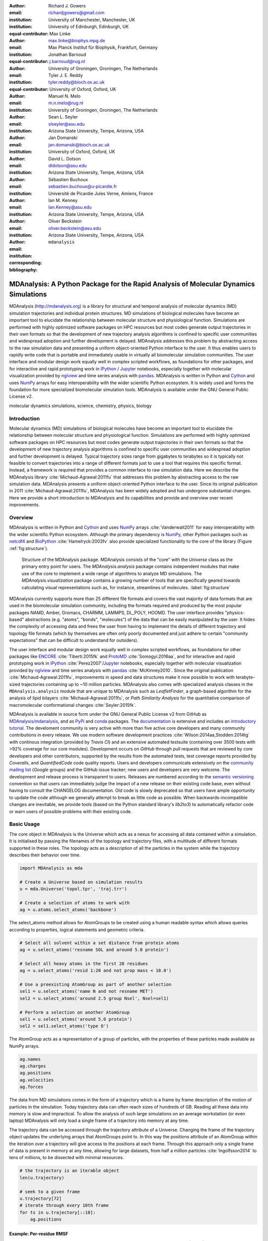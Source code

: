 .. -*- mode: rst; mode: visual-line; fill-column: 9999; coding: utf-8 -*-

:author: Richard J. Gowers
:email: richardjgowers@gmail.com
:institution: University of Manchester, Manchester, UK
:institution: University of Edinburgh, Edinburgh, UK
:equal-contributor:

:author: Max Linke
:email: max.linke@biophys.mpg.de
:institution: Max Planck Institut für Biophysik, Frankfurt, Germany
:equal-contributor:

:author: Jonathan Barnoud
:email: j.barnoud@rug.nl
:institution: University of Groningen, Groningen, The Netherlands
:equal-contributor:

:author: Tyler J. E. Reddy
:email: tyler.reddy@bioch.ox.ac.uk
:institution: University of Oxford, Oxford, UK

:author: Manuel N. Melo
:email: m.n.melo@rug.nl
:institution: University of Groningen, Groningen, The Netherlands

:author: Sean L. Seyler
:email: slseyler@asu.edu
:institution: Arizona State University, Tempe, Arizona, USA

:author: Jan Domanski
:email: jan.domanski@bioch.ox.ac.uk
:institution: University of Oxford, Oxford, UK

:author: David L. Dotson
:email: dldotson@asu.edu
:institution: Arizona State University, Tempe, Arizona, USA

:author: Sébastien Buchoux
:email: sebastien.buchoux@u-picardie.fr
:institution: Université de Picardie Jules Verne, Amiens, France

:author: Ian M. Kenney
:email: Ian.Kenney@asu.edu
:institution: Arizona State University, Tempe, Arizona, USA


:author: Oliver Beckstein
:email: oliver.beckstein@asu.edu
:institution: Arizona State University, Tempe, Arizona, USA
:corresponding:

:bibliography: ``mdanalysis``


.. STYLE GUIDE
.. ===========
.. see https://github.com/MDAnalysis/scipy_proceedings/wiki
.. .
.. Writing
..  - use present tense
.. .
.. Formatting
..  - restructured text
..  - hard line breaks after complete sentences (after period)
..  - paragraphs: empty line (two hard line breaks)
.. .
.. Workflow
..  - use PRs (keep them small and manageable)


.. definitions (like \newcommand)

.. |Calpha| replace:: :math:`\mathrm{C}_\alpha`


-------------------------------------------------------------------------------------
MDAnalysis: A Python Package for the Rapid Analysis of Molecular Dynamics Simulations
-------------------------------------------------------------------------------------

.. class:: abstract

MDAnalysis (http://mdanalysis.org) is a library for structural and temporal analysis of molecular dynamics (MD) simulation trajectories and individual protein structures.
MD simulations of biological molecules have become an important tool to elucidate the relationship between molecular structure and physiological function.
Simulations are performed with highly optimized software packages on HPC resources but most codes generate output trajectories in their own formats so that the development of new trajectory analysis algorithms is confined to specific user communities and widespread adoption and further development is delayed.
MDAnalysis addresses this problem by abstracting access to the raw simulation data and presenting a uniform object-oriented Python interface to the user.
It thus enables users to rapidly write code that is portable and immediately usable in virtually all biomolecular simulation communities.
The user interface and modular design work equally well in complex scripted workflows, as foundations for other packages, and for interactive and rapid prototyping work in IPython_  / Jupyter_ notebooks, especially together with molecular visualization provided by nglview_ and time series analysis with pandas_.
MDAnalysis is written in Python and Cython_ and uses NumPy_ arrays for easy interoperability with the wider scientific Python ecosystem.
It is widely used and forms the foundation for more specialized biomolecular simulation tools.
MDAnalysis is available under the GNU General Public License v2.

.. _IPython: http://ipython.org/
.. _Jupyter: http://jupyter.org/
.. _nglview: https://github.com/arose/nglview
.. _pandas: http://pandas.pydata.org/
.. _NumPy: http://www.numpy.org
.. _Cython: http://cython.org/

.. class:: keywords

   molecular dynamics simulations, science, chemistry, physics, biology


.. For example file, see ../00_vanderwalt/00_vanderwalt.rst
.. Shows how to do figures, maths, raw latex, tables, citations


Introduction
------------

.. initial copy and paste


Molecular dynamics (MD) simulations of biological molecules have become an important tool to elucidate the relationship between molecular structure and physiological function.
Simulations are performed with highly optimized software packages on HPC resources but most codes generate output trajectories in their own formats so that the development of new trajectory analysis algorithms is confined to specific user communities and widespread adoption and further development is delayed.
Typical trajectory sizes range from gigabytes to terabytes so it is typically not feasible to convert trajectories into a range of different formats just to use a tool that requires this specific format.
Instead, a framework is required that provides a common interface to raw simulation data.
Here we describe the MDAnalysis library :cite:`Michaud-Agrawal:2011fu` that addresses this problem by abstracting access to the raw simulation data.
MDAnalysis presents a uniform object-oriented Python interface to the user.
Since its original publication in 2011 :cite:`Michaud-Agrawal:2011fu`, MDAnalysis has been widely adopted and has undergone substantial changes.
Here we provide a short introduction to MDAnalysis and its capabilities and provide and overview over recent improvements.



Overview
--------

MDAnalysis is written in Python and Cython_ and uses NumPy_ arrays :cite:`Vanderwalt2011` for easy interoperability with the wider scientific Python ecosystem.
Although the primary dependency is NumPy_, other Python packages such as netcdf4_  and BioPython_ :cite:`Hamelryck:2003fv` also provide specialized functionality to the core of the library (Figure :ref:`fig:structure`).

.. figure:: figs/mdanalysis_structure.pdf

   Structure of the MDAnalysis package.
   MDAnalysis consists of the "core" with the *Universe* class as the primary entry point for users.
   The *MDAnalysis.analysis* package contains independent modules that make use of the core to implement a wide range of algorithms to analyze MD simulations.
   The *MDAnalysis.visualization* package contains a growing number of tools that are specifically geared towards calculating visual representations such as, for instance, streamlines of molecules. :label:`fig:structure`

MDAnalysis currently supports more than 25 different file formats and covers the vast majority of data formats that are used in the biomolecular simulation community, including the formats required and produced by the most popular packages NAMD, Amber, Gromacs, CHARMM, LAMMPS, DL_POLY, HOOMD.
The user interface provides "physics-based" abstractions (e.g. "atoms", "bonds", "molecules") of the data that can be easily manipulated by the user.
It hides the complexity of accessing data and frees the user from having to implement the details of different trajectory and topology file formats (which by themselves are often only poorly documented and just adhere to certain "community expectations" that can be difficult to understand for outsiders).

The user interface and modular design work equally well in complex scripted workflows, as foundations for other packages like ENCORE_ :cite:`Tiberti:2015fk` and ProtoMD_ :cite:`Somogyi:2016aa`, and for interactive and rapid prototyping work in IPython_ :cite:`Perez2007`/Jupyter_ notebooks, especially together with molecular visualization provided by nglview_ and time series analysis with pandas_ :cite:`McKinney2010`.
Since the original publication :cite:`Michaud-Agrawal:2011fu`, improvements in speed and data structures make it now possible to work with terabyte-sized trajectories containing up to ~10 million particles.
MDAnalysis also comes with specialized analysis classes in the ``MDAnalysis.analysis`` module that are unique to MDAnalysis such as *LeafletFinder*, a graph-based algorithm for the analysis of lipid bilayers :cite:`Michaud-Agrawal:2011fu`, or *Path Similarity Analysis* for the quantitative comparison of macromolecular conformational changes :cite:`Seyler:2015fk`.

MDAnalysis is available in source form under the GNU General Public License v2 from GitHub as `MDAnalysis/mdanalysis`_, and as PyPi_ and conda_ packages.
The documentation_ is extensive and includes an `introductory tutorial`_.
The develoment community is very active with more than five active core developers and many community contributions in every release.
We use modern software development practices :cite:`Wilson:2014aa,Stodden:2014tg` with continous integration (provided by *Travis CI*) and an extensive automated testsuite (containing over 3500 tests with >92% coverage for our core modules).
Development occurs on *GitHub* through pull requests that are reviewed by core developers and other contributors, supported by the results from the automated tests, test coverage reports provided by *Coveralls*, and *QuantifiedCode* code quality reports.
Users and developers communicate extensively on the `community mailing list`_ (*Google* groups) and the GitHub issue tracker; new users and developers are very welcome.
The development and release process is transparent to users.
Releases are numbered according to the `semantic versioning`_ convention so that users can immediately judge the impact of a new release on their existing code base, even without having to consult the CHANGELOG documentation.
Old code is slowly deprecated so that users have ample opportunity to update the code although we generally attempt to break as little code as possible.
When backwards-incompatible changes are inevitable, we provide tools (based on the Python standard library's *lib2to3*) to automatically refactor code or warn users of possible problems with their existing code.


.. _PyPi: https://pypi.python.org/pypi/MDAnalysis
.. _conda: https://anaconda.org/mdanalysis/dashboard
.. _community mailing list: https://groups.google.com/forum/#!forum/mdnalysis-discussion
.. _ENCORE: https://github.com/encore-similarity/encore
.. _ProtoMD: https://github.com/CTCNano/proto_md
.. _introductory tutorial: http://www.mdanalysis.org/MDAnalysisTutorial/
.. _documentation: http://docs.mdanalysis.org
.. _`MDAnalysis/mdanalysis`: https://github.com/MDAnalysis/mdanalysis
.. _semantic versioning: http://semver.org
.. _netcdf4: http://unidata.github.io/netcdf4-python/
.. _BioPython: http://biopython.org/wiki/Biopython

Basic Usage
-----------

The core object in MDAnalysis is the Universe which acts as a nexus for accessing all data contained within a simulation.
It is initialised by passing the filenames of the topology and trajectory files, with a multitude of different formats supported in these roles.
The topology acts as a description of all the particles in the system while the trajectory describes their behavior over time.

.. show loading a Universe and creating basic selections
.. check that this selection makes chemical sense!
.. code-block:: python

   import MDAnalysis as mda

   # Create a Universe based on simulation results
   u = mda.Universe('topol.tpr', 'traj.trr')

   # Create a selection of atoms to work with
   ag = u.atoms.select_atoms('backbone')

The select_atoms method allows for AtomGroups to be created using a human readable syntax which allows queries according to properties, logical statements and geometric criteria.

.. more selection examples, these include
.. logic operations (NOT AND)
.. geometry based (AROUND)
.. other group based (GROUP)
.. TODO (maybe): brackets, OR, cylinder/sphere?
.. code-block:: python

   # Select all solvent within a set distance from protein atoms
   ag = u.select_atoms('resname SOL and around 5.0 protein')

   # Select all heavy atoms in the first 20 residues
   ag = u.select_atoms('resid 1:20 and not prop mass < 10.0')

   # Use a preexisting AtomGroup as part of another selection
   sel1 = u.select_atoms('name N and not resname MET')
   sel2 = u.select_atoms('around 2.5 group Nsel', Nsel=sel1)

   # Perform a selection on another AtomGroup
   sel1 = u.select_atoms('around 5.0 protein')
   sel2 = sel1.select_atoms('type O')

The AtomGroup acts as a representation of a group of particles, with the properties of these particles made available as NumPy arrays.

.. accessing data from an atomgroup
.. topology data
.. trajectory data
.. code-block:: python

   ag.names
   ag.charges
   ag.positions
   ag.velocities
   ag.forces

The data from MD simulations comes in the form of a trajectory which is a frame by frame description of the motion of particles in the simulation.
Today trajectory data can often reach sizes of hundreds of GB.
Reading all these data into memory is slow and impractical.
To allow the analysis of such large simulations on an average workstation (or even laptop) MDAnalysis will only load a single frame of a trajectory into memory at any time.

The trajectory data can be accessed through the trajectory attribute of a Universe.
Changing the frame of the trajectory object updates the underlying arrays that AtomGroups point to.
In this way the positions attribute of an AtomGroup within the iteration over a trajectory will give access to the positions at each frame.
Through this approach only a single frame of data is present in memory at any time, allowing for large datasets, from half a million particles :cite:`Ingolfsson2014` to tens of millions, to be dissected with minimal resources.

.. show working with the trajectory object to access the time data
.. code-block:: python

   # the trajectory is an iterable object
   len(u.trajectory)

   # seek to a given frame
   u.trajectory[72]
   # iterate through every 10th frame
   for ts in u.trajectory[::10]:
       ag.positions

Example: Per-residue RMSF
~~~~~~~~~~~~~~~~~~~~~~~~~

As a complete example consider the calculation of the |Calpha| root mean square fluctuation (RMSF) :math:`\rho_i` that characterizes the mobility of a residue math:`i` in a protein:

.. math::
   :label: eq:RMSF
   
   \rho_i = \sqrt{\left\langle\left(\mathbf{x}_i(t) - \langle\mathbf{x}_i\rangle\right)\right\rangle}

The code in Figure :ref:`fig:rmsf-example` A shows how MDAnalysis in combination with NumPy can be used to implement Eq. :ref:`eq:RMSF`.
The topology information and the trajectory are loaded into a ``Universe`` instance; |Calpha| atoms are selected with the MDAnalysis selection syntax and stored as the ``AtomGroup`` instance ``ca``.
The main loop iterates through the trajectory using the MDAnalysis trajectory iterator.
The coordinates of all selected atoms become available in a NumPy array ``ca.positions`` that updates for each new time step in the trajectory.
Fast operations on this array are then used to calculate variance over the whole trajectory.
The final result is plotted with matplotlib as the RMSF over the residue numbers, which are conveniently provided as an attribute of the ``AtomGroup`` (Figure :ref:`fig:rmsf-example` B).


.. figure:: figs/rmsf_Example.pdf

   Example for how to calculate the root mean square fluctuation (RMSF) for each residue in a protein with MDAnalysis and NumPy. **A**: Based on the input simulation data (topology and trajectory in the Gromacs format (TPR and XTC), MDAnalysis makes coordinates of the selected |Calpha| atoms available as NumPy arrays. From these coordinates, the RMSF is calculated by averaging over all frames in the trajectory. The RMSF is then plotted with ``matplotlib``. The algorithm to calculate the variance in a single pass is due to Welford :cite:`Welford:1962aa`. **B**: |Calpha| RMSF for each residue. :label:`fig:rmsf-example`

The example demonstrates how the abstractions that MDAnalysis provides enable users to write very concise code where the computations on data are cleanly separated from the task of extracting the data from the simulation trajectories.
These characteristics make it easy to rapidly prototype new algorithms.
In our experience, most new analysis algorithms are developed by first prototyping a simple script (like the one in :ref:`fig:rmsf-example`), often inside a Jupyter_ notebook.
Then the code is cleaned up, tested and packaged into a module.
In the next section, we describe the analysis code that is included as modules with MDAnalysis.



Analysis Module
---------------

In the ``MDAnalysis.analysis`` module we provide a large variety of standard analysis algorithms, like RMSD (root mean square distance) and RMSF (root mean square fluctuation) calculations, RMSD-optimized structural superposition :cite:`PuLiu_FastRMSD_2010`, native contacts :cite:`Best2013,Franklin2007`, or analysis of hydrogen bonds as well as unique algorithms, such as the *LeaftleftFinder* in ``MDAnalysis.analysis.leaflet`` :cite:`Michaud-Agrawal:2011fu` and *Path Similarity Analysis* (``MDAnalysis.analysis.psa``) :cite:`Seyler:2015fk`.
Historically these algorithms were contributed by various researchers as individual modules to satisfy their own needs but this lead to some fragmentation in the user interface.
We have recently started to unify the interface to the different algorithms with an `AnalysisBase` class.
Currently ``PersistenceLength``, ``InterRDF``, ``LinearDensity`` and ``Contacts`` analysis have been ported.
``PersistenceLength`` calculates the persistence length of a polymer, ``InterRDF`` calculates the pairwise radial distribution function inside of a molecule, ``LinearDensity`` generates a density along a given exis and ``Contacts`` analysis native contacts, as described in more detail below.
The API to these different algorithms is being unified with a common ``AnalysisBase`` class, with an emphasis on keeping it as generic and universal as possible so that it becomes easy to, for instance, parallelize analysis.
Most other tools hand the user analysis algorithms as black boxes.
We want to avoid that and allow the user to adapt an analysis to their needs.

The new ``Contacts`` class is a good example a generic API that allows easy adaptations of algorithms while still offering an easy setup for standard analysis types.
The ``Contacts`` class is calculating a contact map for atoms in a frame and compares it with a reference map using different metrics.
The used metric then decides which quantity is measued.
A common quantity is the fraction of native contacts, where native contacts are all atompairs that are close to each other in a reference structure.
The fraction of native contacts is often used in protein folding to determine when a protein is folded.
For native contacts two major types of metrics are considered: ones based on differentiable functions :cite:`Best2013` and ones based on hard cut-offs  :cite:`Franklin2007` (which we set as the default implementation).
We have designed the API to choose between the two metrics and pass user defined functions to develop new metrics or measure other quantities.
This generic interface allowed us to implement a "q1q2" analysis :cite:`Franklin2007` on top of the ``Contacts`` class.
Below is incomplete code example that shows how to implement a q1q2 analysis, the default value for the *method* kwarg is overwritten with a user defined method *radius_cut_q*.
A more detailed explantion can be found in the docs.

.. code-block:: python

   def radius_cut_q(r, r0, radius):
       y = r <= radius
       return y.sum() / r.size

   contacts = Contacts(u, selection,
                       (first_frame, last_frame),
                       radius=radius,
                       method=radius_cut_q,
                       start=start, stop=stop,
                       step=step,
                       kwargs={'radius': radius})

This type of flexible analysis algorithm paired with a collection of base classes allow quick and easy analysis of simulations as well as development of new ones.

New data Structures
-------------------

Originally MDAnalysis followed a strict object-oriented approach with a separate instance of an Atom object for each particle in the simulation data.
The AtomGroup then simply stored its contents as a list of these Atom instances.
With simulation data commonly containing 10\ :sup:`6` particles this solution did not scale well and so recently this design was overhauled to improve the scalability of MDAnalysis.

Because all Atoms have the same property fields (i.e. mass, position) it is possible to store this information as a single NumPy array for each property.
Now an AtomGroup can keep track of its contents as a simple integer array, which can be used to slice these property arrays to yield the relevant data.

Overall this approach means that the same number of Python objects are created for each Universe, with the number of particles only changing the size of the arrays.
This translates into a much smaller memory footprint (1.3 GB vs. 3.6 GB for a 10.1 M atom system) highlighting the memory cost of millions of simple Python objects.

This transformation of the data structures from an Array of Structs to a Struct of Arrays also better suits the typical access patterns within MDAnalysis.
It is quite common to compare a single property across many Atoms, but rarely are different properties within a single Atom compared.
Additionally, it is possible to utilise NumPy's faster indexing rather than using a list comprehension.
This new data structure has lead to performance improvements in our whole codebase.
The largest improvement is in accessing subsets of Atoms which is now over 40 times faster, see Tables :ref:`tab:performance-slicing-atomgroup`, :ref:`tab:performance-accessing-attributes` and :ref:`tab:performance-loading-gro`.

.. table:: Performance comparison of subselecting an AtomGroup from an existing one using the  new system (upcoming release v0.16.0) against the old (v0.15.0). Subselections were slices of the same size (82,056 atoms). Times are given in milliseconds, with shorter times being better. The benchmarks systems were taken from the `vesicle library`_. :cite:`Kenney:2015aa` and are listed with their approximate number of particles ("# atoms"). :label:`tab:performance-slicing-atomgroup`

      +----------+----------+----------+----------+
      | # atoms  | v0.15.0  | v0.16.0  | speed up |
      +==========+==========+==========+==========+
      | 1.75 M   |    19    |    0.45  |  42      |
      +----------+----------+----------+----------+
      | 3.50 M   |    18    |    0.54  |  33      |
      +----------+----------+----------+----------+
      | 10.1 M   |    17    |    0.45  |  38      |
      +----------+----------+----------+----------+

.. table:: Performance comparison of accessing attributes with new AtomGroup data structures (upcoming release v0.16.0) compared with the old Atom classes (v0.15.0). Times are given in milliseconds, with shorter times being better. The same benchmark systems as in Table :ref:`tab:performance-slicing-atomgroup` were used. :label:`tab:performance-accessing-attributes`

      +----------+----------+----------+----------+
      | # atoms  | v0.15.0  | v0.16.0  | speed up |
      +==========+==========+==========+==========+
      | 1.75 M   | 250      | 35       |   7.1    |
      +----------+----------+----------+----------+
      | 3.50 M   | 490      | 72       |   6.8    |
      +----------+----------+----------+----------+
      | 10.1 M   | 1500     | 300      |   5.0    |
      +----------+----------+----------+----------+

.. table:: Performance comparison of loading a topology file with 1.75 to 10 million atoms with new AtomGroup data structures (upcoming release v0.16.0) compared with the old Atom classes (v0.15.0). Loading times are given in seconds, with shorter times being better. The same benchmark systems as in Table :ref:`tab:performance-slicing-atomgroup` were used. :label:`tab:performance-loading-gro`

      +----------+-----------+----------+----------+
      | # atoms  | v0.15.0   | v0.16.0  | speed up |
      +==========+===========+==========+==========+
      | 1.75 M   | 18        | 5        |  3.6     |
      +----------+-----------+----------+----------+
      | 3.50 M   | 36        | 11       |  3.3     |
      +----------+-----------+----------+----------+
      | 10.1 M   | 105       | 31       |  3.4     |
      +----------+-----------+----------+----------+

.. _`vesicle library`: https://github.com/Becksteinlab/vesicle_library

Conclusions
-----------

MDAnalysis provides a uniform interface to simulation data, which comes in a bewildering array of formats.
It enables users to rapidly write code that is portable and immediately usable in virtually all biomolecular simulation communities.
It has a very active international developer community with researchers that are expert developers and users of a wide range of simulation codes.
MDAnalysis is widely used (the original paper :cite:`Michaud-Agrawal:2011fu` has been cited more than 195 times) and forms the foundation for more specialized biomolecular simulation tools.
Ongoing and future developments will improve performance further, introduce transparent parallelisation schemes to utilize multi-core systems efficiently, and interface with the `SPIDAL library`_ for high performance data analytics algorithms.


Acknowledgements
----------------

RG was supported by BBSRC grant BB/J014478/1.
ML was supported by the Max Planck Society.
TR was supported by the Canadian Institutes of Health Research, the Wellcome Trust, the Leverhulme Trust, and Somerville College. Computational resources were provided by PRACE, HPC-Europa2, CINES (France), and the SBCB unit (Oxford).
SLS was supported in part by a Wally Stoelzel Fellowship from the Department of Physics at Arizona State University.
DLD was in part supported by a Molecular Imaging Fellowship from the Department of Physics at Arizona State University
IMK was supported by a REU supplement to grant ACI-1443054 from the National Science Foundation.
OB was supported in part by grant ACI-1443054 from the National Science Foundation.
JD was in part supported by a Wellcome Trust grant 092970/Z/10/Z.

References
----------
.. We use a bibtex file ``mdanalysis.bib`` and use
.. :cite:`Michaud-Agrawal:2011fu` for citations; do not use manual
.. citations

.. _`SPIDAL library`: http://spidal.org
